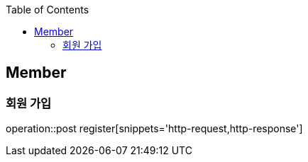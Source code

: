 :doctype: book
:icons: font
:source-highlighter: highlightjs
:toc: left
:toclevels: 4

== Member

=== 회원 가입

operation::post register[snippets='http-request,http-response']
